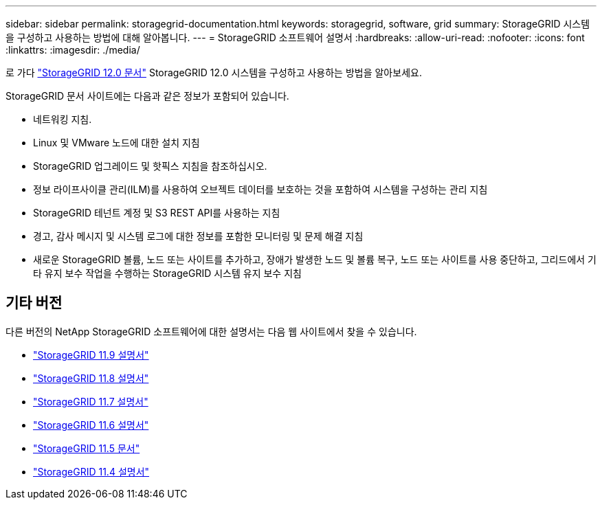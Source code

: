 ---
sidebar: sidebar 
permalink: storagegrid-documentation.html 
keywords: storagegrid, software, grid 
summary: StorageGRID 시스템을 구성하고 사용하는 방법에 대해 알아봅니다. 
---
= StorageGRID 소프트웨어 설명서
:hardbreaks:
:allow-uri-read: 
:nofooter: 
:icons: font
:linkattrs: 
:imagesdir: ./media/


[role="lead"]
로 가다 https://docs.netapp.com/us-en/storagegrid/index.html["StorageGRID 12.0 문서"^] StorageGRID 12.0 시스템을 구성하고 사용하는 방법을 알아보세요.

StorageGRID 문서 사이트에는 다음과 같은 정보가 포함되어 있습니다.

* 네트워킹 지침.
* Linux 및 VMware 노드에 대한 설치 지침
* StorageGRID 업그레이드 및 핫픽스 지침을 참조하십시오.
* 정보 라이프사이클 관리(ILM)를 사용하여 오브젝트 데이터를 보호하는 것을 포함하여 시스템을 구성하는 관리 지침
* StorageGRID 테넌트 계정 및 S3 REST API를 사용하는 지침
* 경고, 감사 메시지 및 시스템 로그에 대한 정보를 포함한 모니터링 및 문제 해결 지침
* 새로운 StorageGRID 볼륨, 노드 또는 사이트를 추가하고, 장애가 발생한 노드 및 볼륨 복구, 노드 또는 사이트를 사용 중단하고, 그리드에서 기타 유지 보수 작업을 수행하는 StorageGRID 시스템 유지 보수 지침




== 기타 버전

다른 버전의 NetApp StorageGRID 소프트웨어에 대한 설명서는 다음 웹 사이트에서 찾을 수 있습니다.

* https://docs.netapp.com/us-en/storagegrid-119/index.html["StorageGRID 11.9 설명서"^]
* https://docs.netapp.com/us-en/storagegrid-118/index.html["StorageGRID 11.8 설명서"^]
* https://docs.netapp.com/us-en/storagegrid-117/index.html["StorageGRID 11.7 설명서"^]
* https://docs.netapp.com/us-en/storagegrid-116/index.html["StorageGRID 11.6 설명서"^]
* https://docs.netapp.com/us-en/storagegrid-115/index.html["StorageGRID 11.5 문서"^]
* https://mysupport.netapp.com/documentation/productlibrary/index.html?productID=61023["StorageGRID 11.4 설명서"^]

